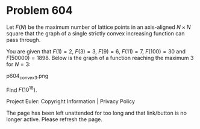 *   Problem 604

   Let $F(N)$ be the maximum number of lattice points in an axis-aligned
   $N\times N$ square that the graph of a single strictly convex increasing
   function can pass through.

   You are given that $F(1) = 2$, $F(3) = 3$, $F(9) = 6$, $F(11) = 7$,
   $F(100) = 30$ and $F(50000) = 1898$.
   Below is the graph of a function reaching the maximum 3 for $N=3$:

   p604_convex3.png

   Find $F(10^{18})$.

   Project Euler: Copyright Information | Privacy Policy

   The page has been left unattended for too long and that link/button is no
   longer active. Please refresh the page.
